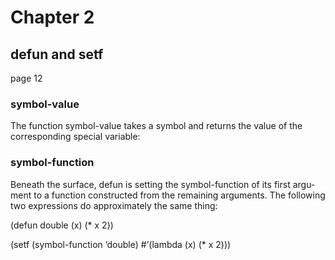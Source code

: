 * Chapter 2

** defun and setf
page 12
*** symbol-value
The function symbol-value takes a
symbol and returns the value of the corresponding special variable:

*** symbol-function
Beneath the surface, defun is setting the symbol-function of its first argu-
ment to a function constructed from the remaining arguments. The following two
expressions do approximately the same thing:

(defun double (x) (* x 2))

(setf (symbol-function ’double)
  #’(lambda (x) (* x 2)))
